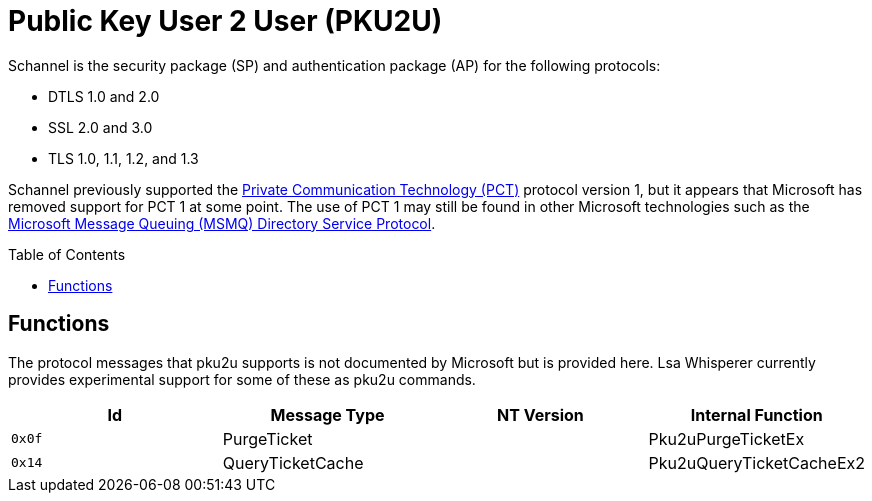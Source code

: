 ifdef::env-github[]
:note-caption: :pencil2:
endif::[]

= Public Key User 2 User (PKU2U)
:toc: macro

Schannel is the security package (SP) and authentication package (AP) for the following protocols:

* DTLS 1.0 and 2.0
* SSL 2.0 and 3.0
* TLS 1.0, 1.1, 1.2, and 1.3

Schannel previously supported the https://datatracker.ietf.org/doc/html/draft-benaloh-pct-00.txt[Private Communication Technology (PCT)] protocol version 1, but it appears that Microsoft has removed support for PCT 1 at some point.
The use of PCT 1 may still be found in other Microsoft technologies such as the https://learn.microsoft.com/en-us/openspecs/windows_protocols/ms-mqds/460c070d-8115-4361-95f5-e92df34c5bf8[Microsoft Message Queuing (MSMQ) Directory Service Protocol].

toc::[]

== Functions

The protocol messages that pku2u supports is not documented by Microsoft but is provided here.
Lsa Whisperer currently provides experimental support for some of these as pku2u commands.

[%header]
|===
| Id     | Message Type     | NT Version | Internal Function
| `0x0f` | PurgeTicket      |            | Pku2uPurgeTicketEx
| `0x14` | QueryTicketCache |            | Pku2uQueryTicketCacheEx2